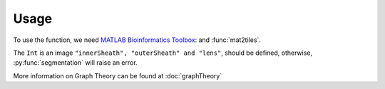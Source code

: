 Usage
=====

.. _`MATLAB Bioinformatics Toolbox`: https://www.mathworks.com/products/bioinfo.html

To use the function, we need `MATLAB Bioinformatics Toolbox`_:  and :func:`mat2tiles`.

The ``Int`` is an image ``"innerSheath", "outerSheath" and "lens"``, should be defined, otherwise, :py:func:`segmentation`
will raise an error.

More information on Graph Theory can be found at :doc:`graphTheory`


